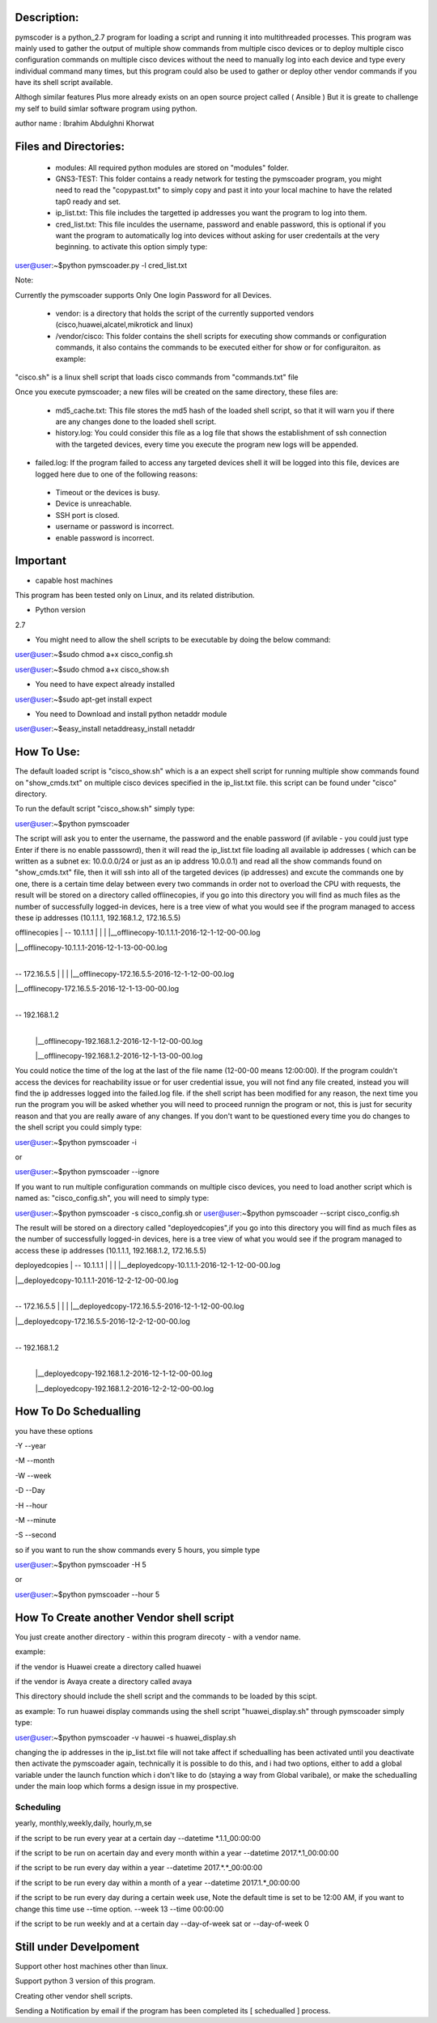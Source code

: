 Description:
===================
pymscoder is a python_2.7 program for loading a script and running it into multithreaded processes.
This program was mainly used to gather the output of multiple show commands from multiple cisco devices or to deploy multiple cisco configuration commands on multiple cisco devices without the need to manually log into each device and type every individual command many times, but this program could also be used to gather or deploy other vendor commands if you have its shell script available.

Althogh similar features Plus more already exists on an open source project called ( Ansible )
But it is greate to challenge my self to build simlar software program using python.

author name : Ibrahim Abdulghni Khorwat

Files and Directories:
=====================
    - modules: All required python modules are stored on "modules" folder.

    - GNS3-TEST: This folder contains a ready network for testing the pymscoader program, you might need to read the "copypast.txt" to simply copy and past it into your local machine to have the related tap0 ready and set.

    - ip_list.txt: This file includes the targetted ip addresses you want the program to log into them.

    - cred_list.txt: This file inculdes the username, password and enable password, this is optional if you want the program to automatically log into devices without asking for user credentails at the very beginning. to activate this option simply type:

user@user:~$python pymscoader.py -l cred_list.txt

Note:

Currently the pymscoader supports Only One login Password for all Devices.


    - vendor: is a directory that holds the script of the currently supported vendors (cisco,huawei,alcatel,mikrotick and linux)

    - /vendor/cisco: This folder contains the shell scripts for executing show commands or configuration commands, it also contains the commands to be executed either for show or for configuraiton. as example:

"cisco.sh" is a linux shell script that loads cisco commands from "commands.txt" file

Once you execute pymscoader; a new files will be created on the same directory, these files are:

    - md5_cache.txt: This file stores the md5 hash of the loaded shell script, so that it will warn you if there are any changes done to the loaded shell script.

    - history.log: You could consider this file as a log file that shows the establishment of ssh connection with the targeted devices, every time you execute the program new logs will be appended.

- failed.log: If the program failed to access any targeted devices shell it will be logged into this file, devices are logged here due to one of the following reasons:

 * Timeout or the devices is busy.
 
 * Device is unreachable.
 
 * SSH port is closed.
 
 * username or password is incorrect.
 
 * enable password is incorrect.


Important
=========
- capable host machines

This program has been tested only on Linux, and its related distribution.

- Python version
2.7

- You might need to allow the shell scripts to be executable by doing the below command:

user@user:~$sudo chmod a+x cisco_config.sh

user@user:~$sudo chmod a+x cisco_show.sh

- You need to have expect already installed

user@user:~$sudo apt-get install expect

- You need to Download and install python netaddr module

user@user:~$easy_install netaddreasy_install netaddr


How To Use:
==========

The default loaded script is "cisco_show.sh" which is a an expect shell script for running multiple show commands found on "show_cmds.txt" on multiple cisco devices specified in the ip_list.txt file. this script can be found under "cisco" directory.

To run the default script "cisco_show.sh" simply type:

user@user:~$python pymscoader

The script will ask you to enter the username, the password and the enable password (if avilable - you could just type Enter if there is no enable passsowrd), then it will read the ip_list.txt file loading all available ip addresses ( which can be written as a subnet ex: 10.0.0.0/24 or just as an ip address 10.0.0.1) and read all the show commands found on "show_cmds.txt" file, then it will ssh into all of the targeted devices (ip addresses) and excute the commands one by one, there is a certain time delay between every two commands in order not to overload the CPU with requests, the result will be stored on a directory called offlinecopies, if you go into this directory you will find as much files as the number of successfully logged-in devices, here is a tree view of what you would see if the program managed to access these ip addresses (10.1.1.1, 192.168.1.2, 172.16.5.5)

offlinecopies
|
-- 10.1.1.1
| |
| |__offlinecopy-10.1.1.1-2016-12-1-12-00-00.log

| |__offlinecopy-10.1.1.1-2016-12-1-13-00-00.log
|
-- 172.16.5.5
| |
| |__offlinecopy-172.16.5.5-2016-12-1-12-00-00.log

| |__offlinecopy-172.16.5.5-2016-12-1-13-00-00.log
|
-- 192.168.1.2
  |
  |__offlinecopy-192.168.1.2-2016-12-1-12-00-00.log
  
  |__offlinecopy-192.168.1.2-2016-12-1-13-00-00.log

You could notice the time of the log at the last of the file name (12-00-00 means 12:00:00).
If the program couldn't access the devices for reachability issue or for user credential issue, you will not find any file created, instead you will find the ip addresses logged into the failed.log file.
if the shell script has been modified for any reason, the next time you run the program you will be asked whether you will need to proceed runnign the program or not, this is just for security reason and that you are really aware of any changes. If you don't want to be questioned every time you do changes to the shell script you could simply type:

user@user:~$python pymscoader -i

or

user@user:~$python pymscoader --ignore

If you want to run multiple configuration commands on multiple cisco devices, you need to load another script which is named as: "cisco_config.sh", you will need to simply type:

user@user:~$python pymscoader -s cisco_config.sh
or
user@user:~$python pymscoader --script cisco_config.sh

The result will be stored on a directory called "deployedcopies",if you go into this directory you will find as much files as the number of successfully logged-in devices, here is a tree view of what you would see if the program managed to access these ip addresses (10.1.1.1, 192.168.1.2, 172.16.5.5)

deployedcopies
|
-- 10.1.1.1
| |
| |__deployedcopy-10.1.1.1-2016-12-1-12-00-00.log

| |__deployedcopy-10.1.1.1-2016-12-2-12-00-00.log
|
-- 172.16.5.5
| |
| |__deployedcopy-172.16.5.5-2016-12-1-12-00-00.log

| |__deployedcopy-172.16.5.5-2016-12-2-12-00-00.log
|
-- 192.168.1.2
  |
  |__deployedcopy-192.168.1.2-2016-12-1-12-00-00.log
  
  |__deployedcopy-192.168.1.2-2016-12-2-12-00-00.log


How To Do Schedualling
======================

you have these options

-Y --year

-M --month

-W --week

-D --Day

-H --hour

-M --minute

-S --second

so if you want to run the show commands every 5 hours, you simple type

user@user:~$python pymscoader -H 5

or

user@user:~$python pymscoader --hour 5


How To Create another Vendor shell script
========================================

You just create another directory - within this program direcoty - with a vendor name.

example:

if the vendor is Huawei create a directory called huawei

if the vendor is Avaya create a directory called avaya

This directory should include the shell script and the commands to be loaded by this scipt.

as example: To run huawei display commands using the shell script "huawei_display.sh" through pymscoader simply type:

user@user:~$python pymscoader -v hauwei -s huawei_display.sh


changing the ip addresses in the ip_list.txt file will not take affect if schedualling has been activated until you deactivate then activate the pymscoader again, technically it is possible to do this, and i had two options, either to add a global variable under the launch function which i don't like to do (staying a way from Global varibale), or make the schedualling under the main loop which forms a design issue in my prospective.

Scheduling
----------
yearly, monthly,weekly,daily, hourly,m,se

if the script to be run every year at a certain day
--datetime *.1.1_00:00:00

if the script to be run on  acertain day and every month within a year
--datetime 2017.*.1_00:00:00

if the script to be run every day within a year
--datetime 2017.*.*_00:00:00

if the script to be run every day within a month of a year
--datetime 2017.1.*_00:00:00

if the script to be run every day during a certain week use, Note the default time is set to be 12:00 AM, if you want to change this time use --time option.
--week 13 --time 00:00:00

if the script to be run weekly and at a certain day
--day-of-week sat
or
--day-of-week 0



Still under Develpoment
=======================
Support other host machines other than linux.

Support python 3 version of this program.

Creating other vendor shell scripts.

Sending a Notification by email if the program has been completed its [ schedualled ] process.


